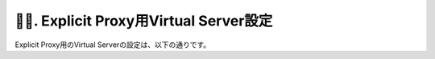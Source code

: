 ７. Explicit Proxy用Virtual Server設定
===========================

Explicit Proxy用のVirtual Serverの設定は、以下の通りです。
